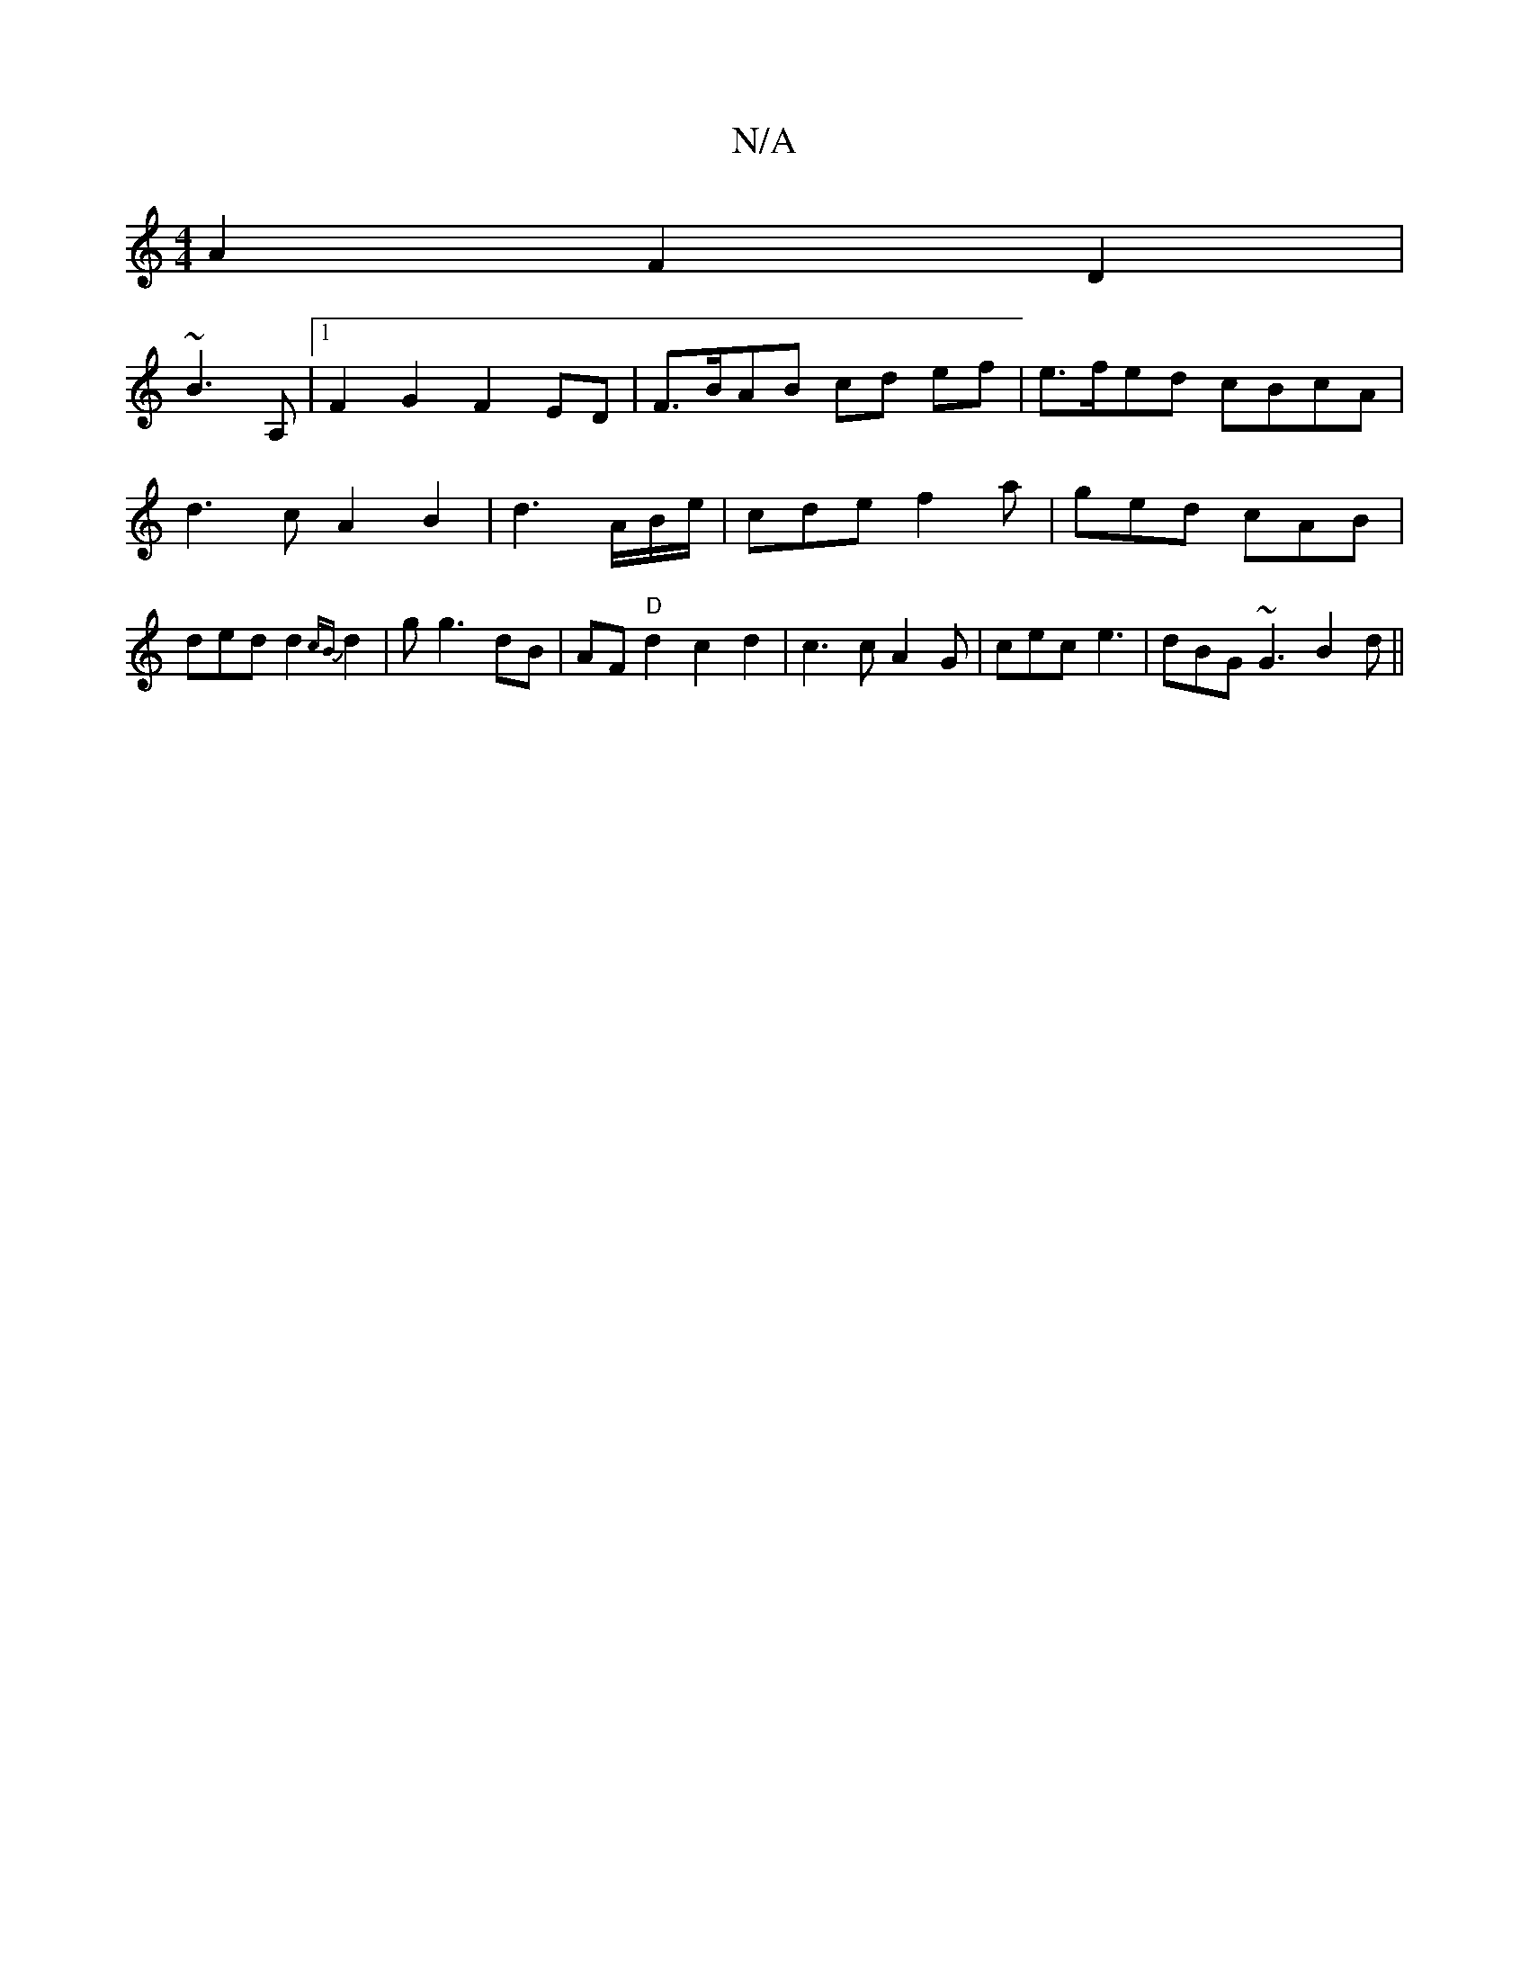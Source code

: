 X:1
T:N/A
M:4/4
R:N/A
K:Cmajor
A2 F2 D2 |
~B3A,|[1 F2G2 F2 ED | F>BAB cd ef | e>fed cBcA | d3 c A2 B2 | d3 A/B/e/ | cde f2a | ged cAB | ded d2 {cB}d2|g g3 dB | AF "D" d2 c2d2| c3 cA2G|cec-e3| dBG ~G3 B2 d ||

AB | Bcea agba | eaab 